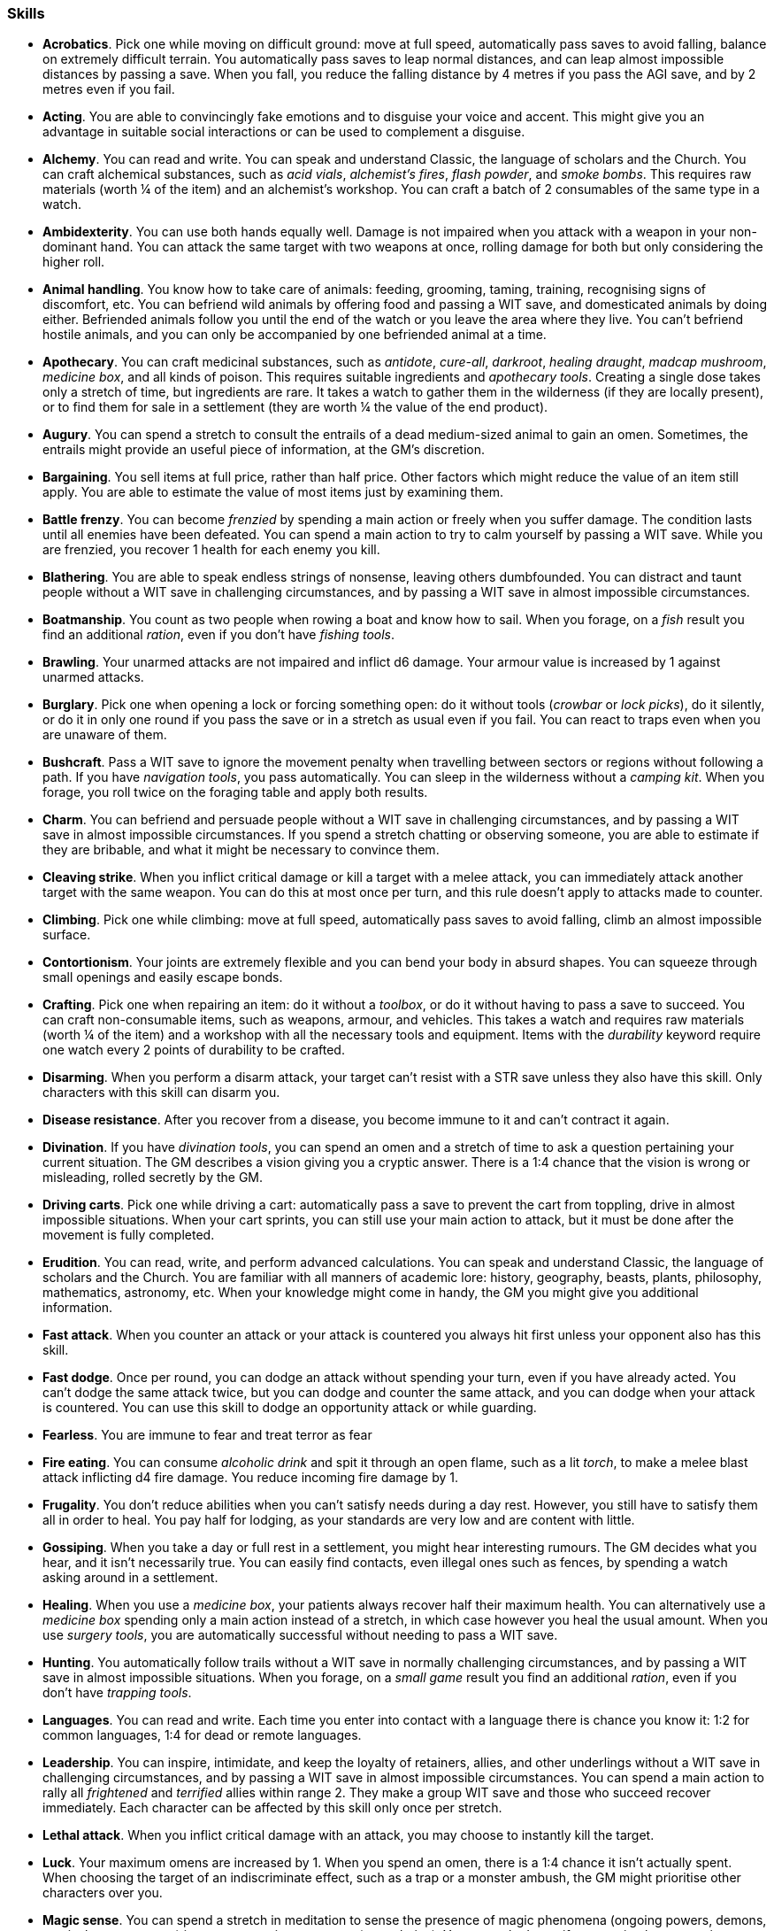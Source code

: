 // This file was automatically generated.

=== Skills

* *Acrobatics*.
Pick one while moving on difficult ground: move at full speed, automatically pass saves to avoid falling, balance on extremely difficult terrain. You automatically pass saves to leap normal distances, and can leap almost impossible distances by passing a save. When you fall, you reduce the falling distance by 4 metres if you pass the AGI save, and by 2 metres even if you fail.

* *Acting*.
You are able to convincingly fake emotions and to disguise your voice and accent. This might give you an advantage in suitable social interactions or can be used to complement a disguise.

* *Alchemy*.
You can read and write. You can speak and understand Classic, the language of scholars and the Church. You can craft alchemical substances, such as _acid vials_, _alchemist's fires_, _flash powder_, and _smoke bombs_. This requires raw materials (worth ¼ of the item) and an alchemist's workshop. You can craft a batch of 2 consumables of the same type in a watch.

* *Ambidexterity*.
You can use both hands equally well. Damage is not impaired when you attack with a weapon in your non-dominant hand. You can attack the same target with two weapons at once, rolling damage for both but only considering the higher roll.

* *Animal handling*.
You know how to take care of animals: feeding, grooming, taming, training, recognising signs of discomfort, etc. You can befriend wild animals by offering food and passing a WIT save, and domesticated animals by doing either. Befriended animals follow you until the end of the watch or you leave the area where they live. You can't befriend hostile animals, and you can only be accompanied by one befriended animal at a time.

* *Apothecary*.
You can craft medicinal substances, such as _antidote_, _cure-all_, _darkroot_, _healing draught_, _madcap mushroom_, _medicine box_, and all kinds of poison. This requires suitable ingredients and _apothecary tools_. Creating a single dose takes only a stretch of time, but ingredients are rare. It takes a watch to gather them in the wilderness (if they are locally present), or to find them for sale in a settlement (they are worth ¼ the value of the end product).

* *Augury*.
You can spend a stretch to consult the entrails of a dead medium-sized animal to gain an omen. Sometimes, the entrails might provide an useful piece of information, at the GM's discretion.

* *Bargaining*.
You sell items at full price, rather than half price. Other factors which might reduce the value of an item still apply. You are able to estimate the value of most items just by examining them.

* *Battle frenzy*.
You can become _frenzied_ by spending a main action or freely when you suffer damage. The condition lasts until all enemies have been defeated. You can spend a main action to try to calm yourself by passing a WIT save. While you are frenzied, you recover 1 health for each enemy you kill.

* *Blathering*.
You are able to speak endless strings of nonsense, leaving others dumbfounded. You can distract and taunt people without a WIT save in challenging circumstances, and by passing a WIT save in almost impossible circumstances.

* *Boatmanship*.
You count as two people when rowing a boat and know how to sail. When you forage, on a _fish_ result you find an additional _ration_, even if you don't have _fishing tools_.

* *Brawling*.
Your unarmed attacks are not impaired and inflict d6 damage. Your armour value is increased by 1 against unarmed attacks.

* *Burglary*.
Pick one when opening a lock or forcing something open: do it without tools (_crowbar_ or _lock picks_), do it silently, or do it in only one round if you pass the save or in a stretch as usual even if you fail. You can react to traps even when you are unaware of them.

* *Bushcraft*.
Pass a WIT save to ignore the movement penalty when travelling between sectors or regions without following a path. If you have _navigation tools_, you pass automatically. You can sleep in the wilderness without a _camping kit_. When you forage, you roll twice on the foraging table and apply both results.

* *Charm*.
You can befriend and persuade people without a WIT save in challenging circumstances, and by passing a WIT save in almost impossible circumstances. If you spend a stretch chatting or observing someone, you are able to estimate if they are bribable, and what it might be necessary to convince them.

* *Cleaving strike*.
When you inflict critical damage or kill a target with a melee attack, you can immediately attack another target with the same weapon. You can do this at most once per turn, and this rule doesn't apply to attacks made to counter.

* *Climbing*.
Pick one while climbing: move at full speed, automatically pass saves to avoid falling, climb an almost impossible surface.

* *Contortionism*.
Your joints are extremely flexible and you can bend your body in absurd shapes. You can squeeze through small openings and easily escape bonds.

* *Crafting*.
Pick one when repairing an item: do it without a _toolbox_, or do it without having to pass a save to succeed. You can craft non-consumable items, such as weapons, armour, and vehicles. This takes a watch and requires raw materials (worth ¼ of the item) and a workshop with all the necessary tools and equipment. Items with the _durability_ keyword require one watch every 2 points of durability to be crafted.

* *Disarming*.
When you perform a disarm attack, your target can't resist with a STR save unless they also have this skill. Only characters with this skill can disarm you.

* *Disease resistance*.
After you recover from a disease, you become immune to it and can't contract it again.

* *Divination*.
If you have _divination tools_, you can spend an omen and a stretch of time to ask a question pertaining your current situation. The GM describes a vision giving you a cryptic answer. There is a 1:4 chance that the vision is wrong or misleading, rolled secretly by the GM.

* *Driving carts*.
Pick one while driving a cart: automatically pass a save to prevent the cart from toppling, drive in almost impossible situations. When your cart sprints, you can still use your main action to attack, but it must be done after the movement is fully completed.

* *Erudition*.
You can read, write, and perform advanced calculations. You can speak and understand Classic, the language of scholars and the Church. You are familiar with all manners of academic lore: history, geography, beasts, plants, philosophy, mathematics, astronomy, etc. When your knowledge might come in handy, the GM you might give you additional information.

* *Fast attack*.
When you counter an attack or your attack is countered you always hit first unless your opponent also has this skill.

* *Fast dodge*.
Once per round, you can dodge an attack without spending your turn, even if you have already acted. You can't dodge the same attack twice, but you can dodge and counter the same attack, and you can dodge when your attack is countered. You can use this skill to dodge an opportunity attack or while guarding.

* *Fearless*.
You are immune to fear and treat terror as fear

* *Fire eating*.
You can consume _alcoholic drink_ and spit it through an open flame, such as a lit _torch_, to make a melee blast attack inflicting d4 fire damage. You reduce incoming fire damage by 1.

* *Frugality*.
You don't reduce abilities when you can't satisfy needs during a day rest. However, you still have to satisfy them all in order to heal. You pay half for lodging, as your standards are very low and are content with little.

* *Gossiping*.
When you take a day or full rest in a settlement, you might hear interesting rumours. The GM decides what you hear, and it isn't necessarily true. You can easily find contacts, even illegal ones such as fences, by spending a watch asking around in a settlement.

* *Healing*.
When you use a _medicine box_, your patients always recover half their maximum health. You can alternatively use a _medicine box_ spending only a main action instead of a stretch, in which case however you heal the usual amount. When you use _surgery tools_, you are automatically successful without needing to pass a WIT save.

* *Hunting*.
You automatically follow trails without a WIT save in normally challenging circumstances, and by passing a WIT save in almost impossible situations. When you forage, on a _small game_ result you find an additional _ration_, even if you don't have _trapping tools_.

* *Languages*.
You can read and write.
                 Each time you enter into contact with a language there is chance you know it: 1:2 for common languages, 1:4 for dead or remote languages.

* *Leadership*.
You can inspire, intimidate, and keep the loyalty of retainers, allies, and other underlings without a WIT save in challenging circumstances, and by passing a WIT save in almost impossible circumstances. You can spend a main action to rally all _frightened_ and _terrified_ allies within range 2. They make a group WIT save and those who succeed recover immediately. Each character can be affected by this skill only once per stretch.

* *Lethal attack*.
When you inflict critical damage with an attack, you may choose to instantly kill the target.

* *Luck*.
Your maximum omens are increased by 1. When you spend an omen, there is a 1:4 chance it isn't actually spent. When choosing the target of an indiscriminate effect, such as a trap or a monster ambush, the GM might prioritise other characters over you.

* *Magic sense*.
You can spend a stretch in meditation to sense the presence of magic phenomena (ongoing powers, demons, magical creatures, etc.) in your zone or in your sector (your choice). You can only detect if any magic phenomena is present in the area, but can't count them, locate them, or determine their nature.

* *Magic shield*.
You can use an ancient technique to erect a magic shield around you. Activating or deactivating it takes a stretch spent in meditation, and it deactivates automatically if you are _incapacitated_ or fall asleep. Sorcerous powers have a 1:2 chance of not working on you, no matter if harmful or beneficial. Other targets aren't protected by the shield. Sacred powers aren't affected. Sorcerers can enhance their powers to ignore the magic shield by increasing their level by 1.

* *Medicine*.
You can read and write. You can speak and understand Classic, the language of scholars and the Church. You can diagnose poison and disease by spending a round examining a victim. After diagnosing, you can instruct someone with the _apothecary_ skill to create a bespoke _antidote_ or _cure-all_ which always works against the specific poison or disease.

* *Meditating*.
You heal 1 corruption when you take a day rest.

* *Monster slaying*.
You inflict double damage against targets larger than you.

* *Music*.
You know how to sing and play music instruments. During a day rest you can play an inspiring song for your party: all companions have a 1:4 chance of recovering 1 spent omen.

* *Piercing strike*.
If you roll higher than the target's armour value with a melee weapon (not unarmed attacks), you inflict full damage. If you roll equal or lower, you still inflict no damage.

* *Playing games*.
You can learn to play games quickly: after you have played a game, you can't be beaten by others unless they also have this skill. You know how to cheat: your cheating attempts are always successful unless your opponents are paying close attention to you. People might still get suspicious if you win too much.

* *Poison resistance*.
You are resistant to alcohol, poisons, and drugs. You ignore the first dose taken within a stretch. You can resist a second dose with a STR save, and a third dose works automatically.

* *Quick draw*.
You can equip and unequip any number of items held in hand as a single bonus action.

* *Religion*.
You can read and write. You can speak and understand Classic, the language of scholars and the Church. You can invoke sacred powers. You can't acquire the _sorcery_ skill.

* *Riding*.
Pick one while riding: ride without a _saddle_, automatically pass saves to avoid falling, ride in almost impossible situations, ride an untamed beast. When your mount sprints, you can still use your main action to attack, but it must be done after the movement is fully completed.

* *Running*.
When you sprint, you can move by an additional zone. You can sprint for two consecutive stretches without needing to pass an AGI save, and for a third one by passing an AGI save. You can freely dodge attacks of opportunity, without needing to spend your turn.

* *Shield mastery*.
When you hold a shield, your armour value is increased by 1 against all attacks, not just if you dodge, counter, or are countered. If you are unaware of the attack, however, your shield still doesn't protect you.

* *Skilled shot*.
You improve the damage die of ranged attacks: d4 to d6, d6 to d8, d8 to d10, d10 to d12. You can't improve a d12. In case of blast attacks only one target takes increased damage.

* *Skilled strike*.
You improve the damage die of melee attacks (but not unarmed attacks): d4 to d6, d6 to d8, d8 to d10, d10 to d12. You can't improve a d12. In case of blast attacks only one target takes increased damage.

* *Sneak attack*.
Your attacks against unaware enemies always inflict d12 damage, no matter what weapons you use or if you are unarmed. Unarmed attacks still inflict impaired damage.

* *Sneaking*.
Pick one while sneaking: move at full speed, automatically pass saves to avoid being discovered, sneak in almost impossible situations. At the start of an encounter, if your group was detected but you weren't acting recklessly, make an AGI save: on a pass you personally weren't noticed. You could exploit this, for example, to sneak undetected or start a fight concealed.

* *Sorcery*.
You can read and write. You can speak and understand Magick, the language used to invoke sorcerous powers. This language is too convoluted to be used to communicate, but is essential to use magic. You can invoke sorcerous powers. You can increase your maximum mana by 1 instead of taking a normal advancement, up to 6 at most. You can't acquire the _religion_ skill.

* *Steady aim*.
You double the range of ranged attacks.

* *Stealing*.
Pick one while picking pockets: automatically pass saves to avoid being discovered, attempt to steal an item with bulk 1.

* *Strike to stun*.
When you attack an enemy, you may choose to perform a stunning blow. The attack inflicts no damage but you must still roll for damage. If you roll equal or greater than half the target's remaining health, they are _incapacitated_ until the end of the stretch. If you roll equal or greater than their whole remaining health, they are _incapacitated_ until the end of the watch.

* *Swimming*.
Pick one while swimming: move at full speed, automatically pass saves to avoid drowning, swim in almost impossible circumstances. Your attacks aren't impaired while swimming. You can hold your breath for twice as long.

* *Wrestling*.
When you perform a grapple attack, your target can't resist with a STR save unless they also have this skill. Only characters with this skill can grapple you.


